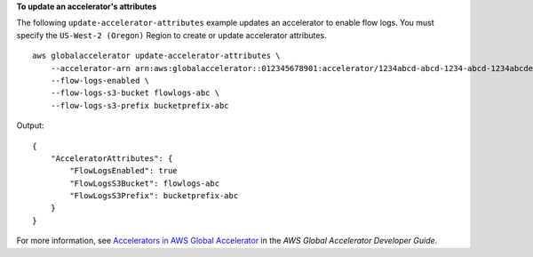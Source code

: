 **To update an accelerator's attributes**

The following ``update-accelerator-attributes`` example updates an accelerator to enable flow logs. You must specify the ``US-West-2 (Oregon)`` Region to create or update accelerator attributes. ::

    aws globalaccelerator update-accelerator-attributes \
        --accelerator-arn arn:aws:globalaccelerator::012345678901:accelerator/1234abcd-abcd-1234-abcd-1234abcdefgh \
        --flow-logs-enabled \
        --flow-logs-s3-bucket flowlogs-abc \
        --flow-logs-s3-prefix bucketprefix-abc

Output::

    {
        "AcceleratorAttributes": {
            "FlowLogsEnabled": true
            "FlowLogsS3Bucket": flowlogs-abc
            "FlowLogsS3Prefix": bucketprefix-abc
        }
    }

For more information, see `Accelerators in AWS Global Accelerator <https://docs.aws.amazon.com/global-accelerator/latest/dg/about-accelerators.html>`__ in the *AWS Global Accelerator Developer Guide*.